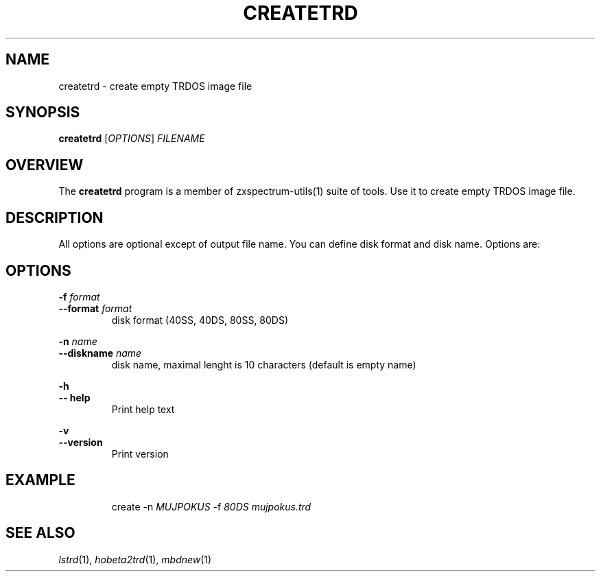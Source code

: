 .TH CREATETRD 1 "Date: 12th July, 2019" "ZX Spectrum utils"
.SH NAME
createtrd \- create empty TRDOS image file
.SH SYNOPSIS
.TP
\fBcreatetrd\fP [\fIOPTIONS\fP] \fIFILENAME\fP
.SH OVERVIEW
The \fBcreatetrd\fP program is a member of zxspectrum-utils(1) suite of tools. Use it to create empty TRDOS image file.
.SH DESCRIPTION
All options are optional except of output file name. You can define disk format and disk name. Options are:

.SH OPTIONS
.B \-f
.I format
.br
.B \-\-format
.I format
.RS
disk format (40SS, 40DS, 80SS, 80DS)
.RE
.PP
.B \-n
.I name
.br
.B \-\-diskname
.I name
.RS
disk name, maximal lenght is 10 characters (default is empty name)
.RE
.PP
.B \-h
.br
.B \-\- help
.RS
Print help text
.RE
.PP
.B \-v
.br
.B \-\-version
.RS
Print version
.RE
.PP

.SH EXAMPLE
.RS
create \-n \fIMUJPOKUS\fP \-f \fI80DS\fP \fImujpokus.trd\fP
.RE
.PP

.SH SEE ALSO
.IR lstrd "(1),"
.IR hobeta2trd "(1),"
.IR mbdnew "(1)"
